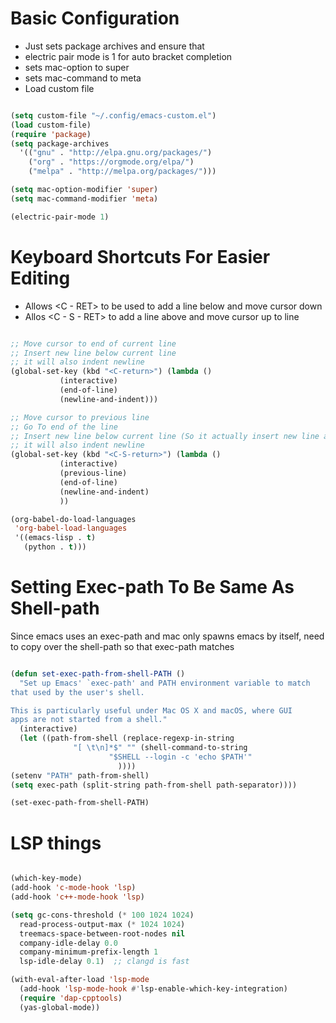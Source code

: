 * Basic Configuration
  - Just sets package archives and ensure that
  - electric pair mode is 1 for auto bracket completion
  - sets mac-option to super
  - sets mac-command to meta
  - Load custom file
  #+begin_src emacs-lisp :tangle ./init.el

    (setq custom-file "~/.config/emacs-custom.el")
    (load custom-file)
    (require 'package)
    (setq package-archives
	  '(("gnu" . "http://elpa.gnu.org/packages/")
	    ("org" . "https://orgmode.org/elpa/")
	    ("melpa" . "http://melpa.org/packages/")))

    (setq mac-option-modifier 'super)
    (setq mac-command-modifier 'meta)

    (electric-pair-mode 1)

  #+end_src
* Keyboard Shortcuts For Easier Editing
  - Allows <C - RET> to be used to add a line below and move cursor down
  - Allos <C - S - RET> to add a line above and move cursor up to line
  #+begin_src emacs-lisp :tangle ./init.el

    ;; Move cursor to end of current line
    ;; Insert new line below current line
    ;; it will also indent newline
    (global-set-key (kbd "<C-return>") (lambda ()
		       (interactive)
		       (end-of-line)
		       (newline-and-indent)))

    ;; Move cursor to previous line
    ;; Go To end of the line
    ;; Insert new line below current line (So it actually insert new line above with indentation)
    ;; it will also indent newline
    (global-set-key (kbd "<C-S-return>") (lambda ()
			   (interactive)
			   (previous-line)
			   (end-of-line)
			   (newline-and-indent)
			   ))

    (org-babel-do-load-languages
     'org-babel-load-languages
     '((emacs-lisp . t)
       (python . t)))

  #+end_src
* Setting Exec-path To Be Same As Shell-path
  Since emacs uses an exec-path and mac only spawns emacs by itself,
  need to copy over the shell-path so that exec-path matches
  #+begin_src emacs-lisp :tangle ./init.el

    (defun set-exec-path-from-shell-PATH ()
      "Set up Emacs' `exec-path' and PATH environment variable to match
    that used by the user's shell.

    This is particularly useful under Mac OS X and macOS, where GUI
    apps are not started from a shell."
      (interactive)
      (let ((path-from-shell (replace-regexp-in-string
			      "[ \t\n]*$" "" (shell-command-to-string
					      "$SHELL --login -c 'echo $PATH'"
							))))
	(setenv "PATH" path-from-shell)
	(setq exec-path (split-string path-from-shell path-separator))))

    (set-exec-path-from-shell-PATH)
  #+end_src
  
* LSP things
  #+begin_src emacs-lisp :tangle ./init.el

    (which-key-mode)
    (add-hook 'c-mode-hook 'lsp)
    (add-hook 'c++-mode-hook 'lsp)

    (setq gc-cons-threshold (* 100 1024 1024)
	  read-process-output-max (* 1024 1024)
	  treemacs-space-between-root-nodes nil
	  company-idle-delay 0.0
	  company-minimum-prefix-length 1
	  lsp-idle-delay 0.1)  ;; clangd is fast

    (with-eval-after-load 'lsp-mode
      (add-hook 'lsp-mode-hook #'lsp-enable-which-key-integration)
      (require 'dap-cpptools)
      (yas-global-mode))

  #+end_src
